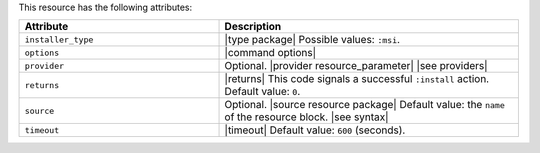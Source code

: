.. The contents of this file are included in multiple topics.
.. This file should not be changed in a way that hinders its ability to appear in multiple documentation sets.

This resource has the following attributes:

.. list-table::
   :widths: 200 300
   :header-rows: 1

   * - Attribute
     - Description
   * - ``installer_type``
     - |type package| Possible values: ``:msi``.
   * - ``options``
     - |command options|
   * - ``provider``
     - Optional. |provider resource_parameter| |see providers|
   * - ``returns``
     - |returns| This code signals a successful ``:install`` action. Default value: ``0``.
   * - ``source``
     - Optional. |source resource package| Default value: the ``name`` of the resource block. |see syntax|
   * - ``timeout``
     - |timeout| Default value: ``600`` (seconds).








